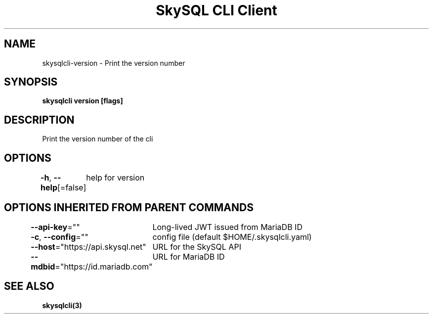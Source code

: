 .nh
.TH "SkySQL CLI Client" "3" "Mar 2022" "MariaDB Corporation" ""

.SH NAME
.PP
skysqlcli\-version \- Print the version number


.SH SYNOPSIS
.PP
\fBskysqlcli version [flags]\fP


.SH DESCRIPTION
.PP
Print the version number of the cli


.SH OPTIONS
.PP
\fB\-h\fP, \fB\-\-help\fP[=false]
	help for version


.SH OPTIONS INHERITED FROM PARENT COMMANDS
.PP
\fB\-\-api\-key\fP=""
	Long\-lived JWT issued from MariaDB ID

.PP
\fB\-c\fP, \fB\-\-config\fP=""
	config file (default $HOME/.skysqlcli.yaml)

.PP
\fB\-\-host\fP="https://api.skysql.net"
	URL for the SkySQL API

.PP
\fB\-\-mdbid\fP="https://id.mariadb.com"
	URL for MariaDB ID


.SH SEE ALSO
.PP
\fBskysqlcli(3)\fP
